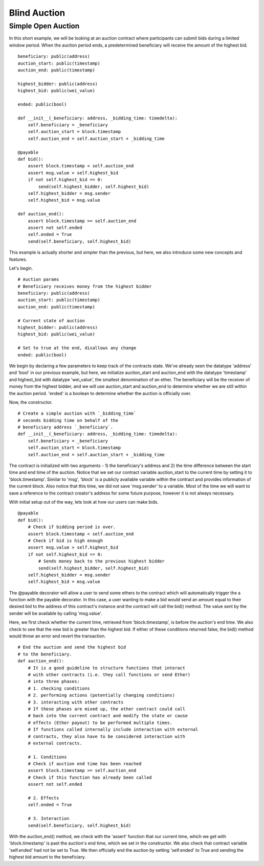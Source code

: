 .. index:: auction;blind, auction;open, blind auction, open auction

*************
Blind Auction
*************

.. _simple_auction:

Simple Open Auction
===================

In this short example, we will be looking at an auction contract where
participants can submit bids during a limited window period. When the auction
period ends, a predetermined beneficiary will receive the amount of the highest
bid.

::

  beneficiary: public(address)
  auction_start: public(timestamp)
  auction_end: public(timestamp)

  highest_bidder: public(address)
  highest_bid: public(wei_value)

  ended: public(bool)

  def __init__(_beneficiary: address, _bidding_time: timedelta):
      self.beneficiary = _beneficiary
      self.auction_start = block.timestamp
      self.auction_end = self.auction_start + _bidding_time

  @payable
  def bid():
      assert block.timestamp < self.auction_end
      assert msg.value > self.highest_bid
      if not self.highest_bid == 0:
          send(self.highest_bidder, self.highest_bid)
      self.highest_bidder = msg.sender
      self.highest_bid = msg.value

  def auction_end():
      assert block.timestamp >= self.auction_end
      assert not self.ended
      self.ended = True
      send(self.beneficiary, self.highest_bid)


This example is actually shorter and simpler than the previous, but here, we
also introduce some new concepts and features.

Let's begin.

::

  # Auction params
  # Beneficiary receives money from the highest bidder
  beneficiary: public(address)
  auction_start: public(timestamp)
  auction_end: public(timestamp)

  # Current state of auction
  highest_bidder: public(address)
  highest_bid: public(wei_value)

  # Set to true at the end, disallows any change
  ended: public(bool)

We begin by declaring a few parameters to keep track of the contracts state.
We've already seen the datatype 'address' and 'bool' in our previous example,
but here, we initialize auction_start and auction_end with the datatype
'timestamp' and highest_bid with datatype 'wei_value', the smallest denomination
of an ether. The beneficiary will be the receiver of money from the highest
bidder, and we will use auction_start and auction_end to determine whether we
are still within the auction period. 'ended' is a boolean to determine whether
the auction is officially over.

Now, the constructor.

::

  # Create a simple auction with `_bidding_time`
  # seconds bidding time on behalf of the
  # beneficiary address `_beneficiary`.
  def __init__(_beneficiary: address, _bidding_time: timedelta):
      self.beneficiary = _beneficiary
      self.auction_start = block.timestamp
      self.auction_end = self.auction_start + _bidding_time

The contract is initialized with two arguments -  1) the beneficiary's address
and 2) the time difference between the start time and end time of the auction.
Notice that we set our contract variable auction_start to the current time by
setting it to 'block.timestamp'. Similar to 'msg', 'block' is a publicly
available variable within the contract and provides information of the current
block. Also notice that this time, we did not save 'msg.sender' to a variable.
Most of the time we will want to save a reference to the contract creator's
address for some future purpose, however it is not always necessary.

With initial setup out of the way, lets look at how our users can make bids.

::

  @payable
  def bid():
      # Check if bidding period is over.
      assert block.timestamp < self.auction_end
      # Check if bid is high enough
      assert msg.value > self.highest_bid
      if not self.highest_bid == 0:
          # Sends money back to the previous highest bidder
          send(self.highest_bidder, self.highest_bid)
      self.highest_bidder = msg.sender
      self.highest_bid = msg.value

The @payable decorator will allow a user to send some ethers to the contract
which will automatically trigger the a function with the payable decorator. In
this case, a user wanting to make a bid would send an amount equal to their
desired bid to the address of this contract's instance and the contract will
call the bid() method. The value sent by the sender will be available by calling
'msg.value'.

Here, we first check whether the current time, retrieved from
'block.timestamp', is before the auction's end time. We also check to see
that the new bid is greater than the highest bid. If either of these conditions
returned false, the bid() method would throw an error and revert the transaction.




::

  # End the auction and send the highest bid
  # to the beneficiary.
  def auction_end():
      # It is a good guideline to structure functions that interact
      # with other contracts (i.e. they call functions or send Ether)
      # into three phases:
      # 1. checking conditions
      # 2. performing actions (potentially changing conditions)
      # 3. interacting with other contracts
      # If these phases are mixed up, the other contract could call
      # back into the current contract and modify the state or cause
      # effects (Ether payout) to be performed multiple times.
      # If functions called internally include interaction with external
      # contracts, they also have to be considered interaction with
      # external contracts.

      # 1. Conditions
      # Check if auction end time has been reached
      assert block.timestamp >= self.auction_end
      # Check if this function has already been called
      assert not self.ended

      # 2. Effects
      self.ended = True

      # 3. Interaction
      send(self.beneficiary, self.highest_bid)

With the auction_end() method, we check with the 'assert' function that our
current time, which we get with 'block.timestamp' is past the auction's end
time, which we set in the constructor. We also check that contract variable
'self.ended' had not be set to True. We then officially end the auction by
setting 'self.ended' to True and sending the highest bid amount to the
beneficiary.

